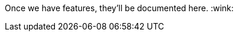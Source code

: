 :page-layout: single
:page-permalink: /docs/
:page-header: { overlay_image: assets/images/site/type-writer.jpg }
:page-title: Documentation

Once we have features, they'll be documented here. :wink:
